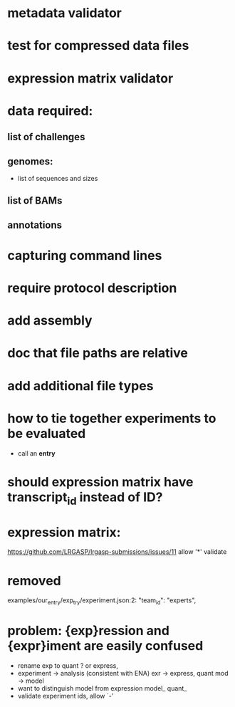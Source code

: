 * metadata validator
* test for compressed data files
* expression matrix validator
* data required:
** list of challenges
** genomes:
- list of sequences and sizes
** list of BAMs
** annotations
* capturing command lines
* require protocol description
* add assembly
* doc that file paths are relative
* add additional file types
* how to tie together experiments to be evaluated
- call an *entry*
* should expression matrix have transcript_id instead of ID?
* expression matrix:
https://github.com/LRGASP/lrgasp-submissions/issues/11
allow '*'
validate
* removed 
examples/our_entry/exp_try/experiment.json:2:    "team_id": "experts",

* problem: {exp}ression and {expr}iment are easily confused
- rename exp to quant ? or express,
- experiment -> analysis  (consistent with ENA)
  exr -> express, quant
  mod -> model
- want to distinguish model from expression
  model_
  quant_
- validate experiment ids, allow `-'
